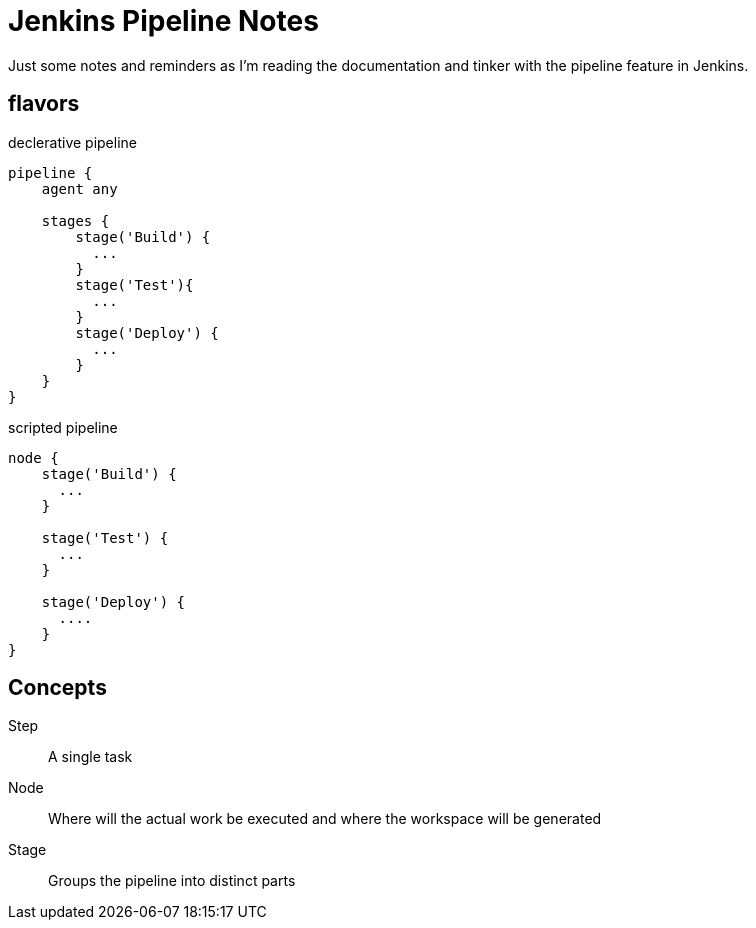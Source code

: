 
= Jenkins Pipeline Notes
Just some notes and reminders as I'm reading the documentation and tinker with the pipeline feature in Jenkins.

== flavors

.declerative pipeline
[source,groovy]
----
pipeline {
    agent any

    stages {
        stage('Build') {
          ...
        }
        stage('Test'){
          ...
        }
        stage('Deploy') {
          ...
        }
    }
}
----

.scripted pipeline
[source,groovy]
----
node {
    stage('Build') {
      ...
    }

    stage('Test') {
      ...
    }

    stage('Deploy') {
      ....
    }
}
----

== Concepts
Step::
A single task
Node::
Where will the actual work be executed and where the workspace will be generated

Stage::
Groups the pipeline into distinct parts
